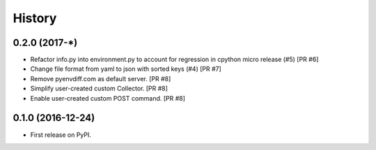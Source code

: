 =======
History
=======

0.2.0 (2017-*)
--------------
* Refactor info.py into environment.py to account for regression in cpython micro release (#5) [PR #6]
* Change file format from yaml to json with sorted keys (#4) [PR #7]
* Remove pyenvdiff.com as default server. [PR #8]
* Simplify user-created custom Collector. [PR #8]
* Enable user-created custom POST command. [PR #8]

0.1.0 (2016-12-24)
------------------

* First release on PyPI.
